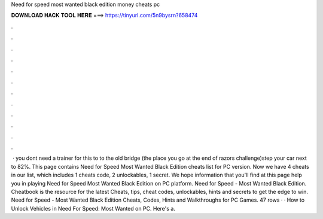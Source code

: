 Need for speed most wanted black edition money cheats pc

𝐃𝐎𝐖𝐍𝐋𝐎𝐀𝐃 𝐇𝐀𝐂𝐊 𝐓𝐎𝐎𝐋 𝐇𝐄𝐑𝐄 ===> https://tinyurl.com/5n9bysrn?658474

.

.

.

.

.

.

.

.

.

.

.

.

 · you dont need a trainer for this to   to the old bridge (the place you go at the end of razors challenge)step  your car next to 82%. This page contains Need for Speed Most Wanted Black Edition cheats list for PC version. Now we have 4 cheats in our list, which includes 1 cheats code, 2 unlockables, 1 secret. We hope information that you'll find at this page help you in playing Need for Speed Most Wanted Black Edition on PC platform. Need for Speed - Most Wanted Black Edition. Cheatbook is the resource for the latest Cheats, tips, cheat codes, unlockables, hints and secrets to get the edge to win. Need for Speed - Most Wanted Black Edition Cheats, Codes, Hints and Walkthroughs for PC Games. 47 rows · · How to Unlock Vehicles in Need For Speed: Most Wanted on PC. Here's a.